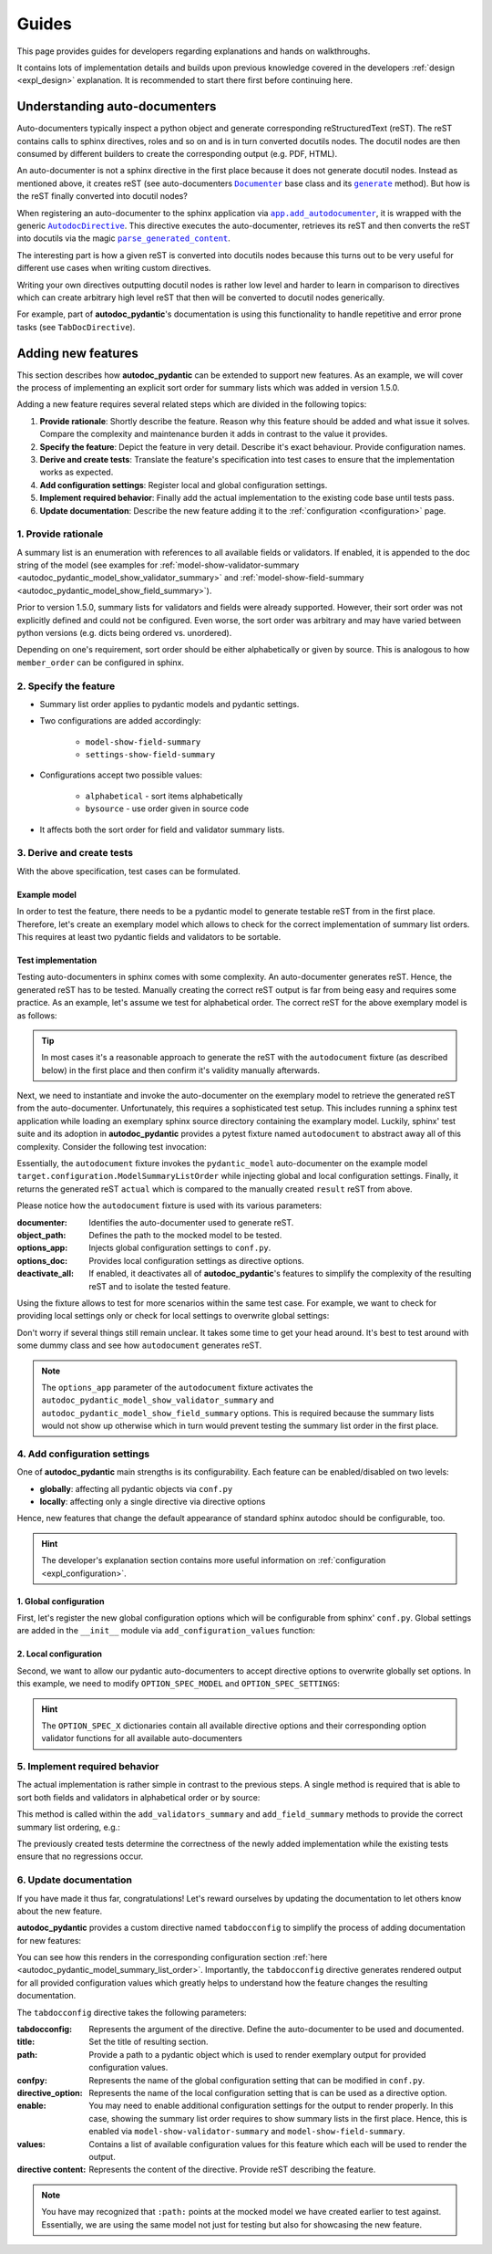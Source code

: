 ======
Guides
======

This page provides guides for developers regarding explanations and hands on
walkthroughs.

It contains lots of implementation details and builds upon previous knowledge
covered in the developers :ref:`design <expl_design>` explanation. It is
recommended to start there first before continuing here.

.. _understanding_autodocumenters:

------------------------------
Understanding auto-documenters
------------------------------

Auto-documenters typically inspect a python object and generate corresponding
reStructuredText (reST). The reST contains calls to sphinx directives, roles
and so on and is in turn converted docutils nodes. The docutil nodes are then
consumed by different builders to create the corresponding output (e.g. PDF, HTML).

An auto-documenter is not a sphinx directive in the first place because it does
not generate docutil nodes. Instead as mentioned above, it creates reST
(see auto-documenters |Documenter|_ base class and its |generate|_ method).
But how is the reST finally converted into docutil nodes?

When registering an auto-documenter to the sphinx application via
|app.add_autodocumenter|_, it is wrapped with the generic |AutodocDirective|_.
This directive executes the auto-documenter, retrieves its reST and then
converts the reST into docutils via the magic |parse_generated_content|_.

.. mermaid::

   stateDiagram-v2
       direction LR


       [*] --> AutoDocumenter: Python\n&nbspobject

       state AutodocDirective {
            state "parse_generated_content" as pgc
            state AutoDocumenter {
               inspect --> generate
            }
       AutoDocumenter --> pgc: restructured\n&nbsp&nbsp&nbsp&nbsp&nbsp&nbspText
       }

       pgc --> Builder: DocUtil\n&nbspNodes

       Builder --> HTML
       Builder --> LaTex
       Builder --> ...

The interesting part is how a given reST is converted into docutils nodes
because this turns out to be very useful for different use cases when writing
custom directives.

Writing your own directives outputting docutil nodes is rather low level and
harder to learn in comparison to directives which can create arbitrary high
level reST that then will be converted to docutil nodes generically.

For example, part of **autodoc_pydantic**'s documentation is using this
functionality to handle repetitive and error prone tasks (see ``TabDocDirective``).


.. |Documenter| replace:: ``Documenter``
.. _Documenter: https://github.com/sphinx-doc/sphinx/blob/37730d0f8ed250b019f78701056308b25535e3c9/sphinx/ext/autodoc/__init__.py#L299

.. |generate| replace:: ``generate``
.. _generate: https://github.com/sphinx-doc/sphinx/blob/37730d0f8ed250b019f78701056308b25535e3c9/sphinx/ext/autodoc/__init__.py#L893

.. |app.add_autodocumenter| replace:: ``app.add_autodocumenter``
.. _app.add_autodocumenter: https://github.com/sphinx-doc/sphinx/blob/37730d0f8ed250b019f78701056308b25535e3c9/sphinx/application.py#L1085

.. |AutodocDirective| replace:: ``AutodocDirective``
.. _AutodocDirective: https://github.com/sphinx-doc/sphinx/blob/37730d0f8ed250b019f78701056308b25535e3c9/sphinx/ext/autodoc/directive.py#L125

.. |parse_generated_content| replace:: ``parse_generated_content``
.. _parse_generated_content: https://github.com/sphinx-doc/sphinx/blob/37730d0f8ed250b019f78701056308b25535e3c9/sphinx/ext/autodoc/directive.py#L108

-------------------
Adding new features
-------------------

This section describes how **autodoc_pydantic** can be extended to support new
features. As an example, we will cover the process of implementing an explicit
sort order for summary lists which was added in version 1.5.0.

Adding a new feature requires several related steps which are divided in the following topics:

1. **Provide rationale**: Shortly describe the feature. Reason why this feature
   should be added and what issue it solves. Compare the complexity and maintenance
   burden it adds in contrast to the value it provides.

2. **Specify the feature**: Depict the feature in very detail. Describe it's
   exact behaviour. Provide configuration names.

3. **Derive and create tests**: Translate the feature's specification into
   test cases to ensure that the implementation works as expected.

4. **Add configuration settings**: Register local and global configuration
   settings.

5. **Implement required behavior**: Finally add the actual implementation to the
   existing code base until tests pass.

6. **Update documentation**: Describe the new feature adding it to the
   :ref:`configuration <configuration>` page.

1. Provide rationale
====================

A summary list is an enumeration with references to all available fields or
validators. If enabled, it is appended to the doc string of the model
(see examples for :ref:`model-show-validator-summary <autodoc_pydantic_model_show_validator_summary>`
and :ref:`model-show-field-summary <autodoc_pydantic_model_show_field_summary>`).

Prior to version 1.5.0, summary lists for validators and fields were already
supported. However, their sort order was not explicitly defined and could not be
configured. Even worse, the sort order was arbitrary and may have varied between
python versions (e.g. dicts being ordered vs. unordered).

Depending on one's requirement, sort order should be either alphabetically or
given by source. This is analogous to how ``member_order`` can be configured in
sphinx.

2. Specify the feature
======================

- Summary list order applies to pydantic models and pydantic settings.

- Two configurations are added accordingly:

    - ``model-show-field-summary``
    - ``settings-show-field-summary``

- Configurations accept two possible values:

    - ``alphabetical`` - sort items alphabetically
    - ``bysource`` - use order given in source code

- It affects both the sort order for field and validator summary lists.

3. Derive and create tests
==========================

With the above specification, test cases can be formulated.

Example model
-------------

In order to test the feature, there needs to be a pydantic model to generate
testable reST from in the first place. Therefore, let's create an exemplary model
which allows to check for the correct implementation of summary list orders.
This requires at least two pydantic fields and validators to be sortable.

.. code-block:: python
   :caption: tests/roots/test-base/target/configuration.py

   class ModelSummaryListOrder(BaseModel):
       """ModelSummaryListOrder."""

       field_b: int = 1
       field_a: int = 1

       @validator("field_b")
       def validate_b(cls, v):
           return v

       @validator("field_a")
       def validate_a(cls, v):
           return v

Test implementation
-------------------

Testing auto-documenters in sphinx comes with some complexity. An auto-documenter
generates reST. Hence, the generated reST has to be tested. Manually creating the correct
reST output is far from being easy and requires some practice. As an example, let's
assume we test for alphabetical order. The correct reST for the above exemplary
model is as follows:

.. code-block:: python
   :caption: tests/test_configuration_model.py

   result = [
   '',
   '.. py:pydantic_model:: ModelSummaryListOrder',
   '   :module: target.configuration',
   '',
   '   ModelSummaryListOrder.',
   '',
   '   :Fields:',
   '      - :py:obj:`field_a (int) <target.configuration.ModelSummaryListOrder.field_a>`',
   '      - :py:obj:`field_b (int) <target.configuration.ModelSummaryListOrder.field_b>`',
   '',
   '   :Validators:',
   '      - :py:obj:`validate_a <target.configuration.ModelSummaryListOrder.validate_a>` » :py:obj:`field_a <target.configuration.ModelSummaryListOrder.field_a>`',
   '      - :py:obj:`validate_b <target.configuration.ModelSummaryListOrder.validate_b>` » :py:obj:`field_b <target.configuration.ModelSummaryListOrder.field_b>`',
   ''
   ]

.. tip::

   In most cases it's a reasonable approach to generate the reST with the
   ``autodocument`` fixture (as described below) in the first place and then
   confirm it's validity manually afterwards.

Next, we need to instantiate and invoke the auto-documenter on the exemplary model
to retrieve the generated reST from the auto-documenter. Unfortunately, this requires
a sophisticated test setup. This includes running a sphinx test application
while loading an exemplary sphinx source directory containing the
examplary model. Luckily, sphinx' test suite and its adoption in **autodoc_pydantic**
provides a pytest fixture named ``autodocument`` to abstract away all of this
complexity. Consider the following test invocation:

.. code-block:: python
   :caption: tests/test_configuration_model.py

   def test_autodoc_pydantic_model_summary_list_order_alphabetical(autodocument):

       # explict global
       actual = autodocument(
           documenter='pydantic_model',
           object_path='target.configuration.ModelSummaryListOrder',
           options_app={
               "autodoc_pydantic_model_show_validator_summary": True,
               "autodoc_pydantic_model_show_field_summary": True,
               "autodoc_pydantic_model_summary_list_order": "alphabetical"},
           deactivate_all=True)
       assert result == actual

Essentially, the ``autodocument`` fixture invokes the ``pydantic_model``
auto-documenter on the example model ``target.configuration.ModelSummaryListOrder``
while injecting global and local configuration settings. Finally, it returns the
generated reST ``actual`` which is compared to the manually created ``result`` reST from
above.

Please notice how the ``autodocument`` fixture is used with its various parameters:

:documenter: Identifies the auto-documenter used to generate reST.
:object_path: Defines the path to the mocked model to be tested.
:options_app: Injects global configuration settings to ``conf.py``.
:options_doc: Provides local configuration settings as directive options.
:deactivate_all: If enabled, it deactivates all of **autodoc_pydantic**'s
  features to simplify the complexity of the resulting reST and to isolate
  the tested feature.

Using the fixture allows to test for more scenarios within the same test case.
For example, we want to check for providing local settings only or check for
local settings to overwrite global settings:

.. code-block:: python
   :caption: tests/test_configuration_model.py

   def test_autodoc_pydantic_model_summary_list_order_alphabetical(autodocument):

       # explict local
       actual = autodocument(
           documenter='pydantic_model',
           object_path='target.configuration.ModelSummaryListOrder',
           options_app={"autodoc_pydantic_model_show_validator_summary": True,
                        "autodoc_pydantic_model_show_field_summary": True},
           options_doc={"model-summary-list-order": "alphabetical"},
           deactivate_all=True)
       assert result == actual

       # explicit local overwrite global
       actual = autodocument(
           documenter='pydantic_model',
           object_path='target.configuration.ModelSummaryListOrder',
           options_app={"autodoc_pydantic_model_show_validator_summary": True,
                        "autodoc_pydantic_model_show_field_summary": True,
                        "autodoc_pydantic_model_summary_list_order": "bysource"},
           options_doc={"model-summary-list-order": "alphabetical"},
           deactivate_all=True)
       assert result == actual

Don't worry if several things still remain unclear. It takes some time to get
your head around. It's best to test around with some dummy class and see how
``autodocument`` generates reST.

.. note::

   The ``options_app`` parameter of the ``autodocument`` fixture activates the
   ``autodoc_pydantic_model_show_validator_summary`` and
   ``autodoc_pydantic_model_show_field_summary`` options. This is required
   because the summary lists would not show up otherwise which in turn would
   prevent testing the summary list order in the first place.

4. Add configuration settings
=============================

One of **autodoc_pydantic** main strengths is its configurability. Each feature
can be enabled/disabled on two levels:

- **globally**: affecting all pydantic objects via ``conf.py``
- **locally**: affecting only a single directive via directive options

Hence, new features that change the default appearance of standard sphinx
autodoc should be configurable, too.

.. hint::

   The developer's explanation section contains more useful information on
   :ref:`configuration <expl_configuration>`.

1. Global configuration
-----------------------

First, let's register the new global configuration options which will be
configurable from sphinx' ``conf.py``. Global settings are added in the
``__init__`` module via ``add_configuration_values`` function:

.. code-block:: python
   :caption: sphinxcontrib/autodoc_pydantic/__init__.py

   def add_configuration_values(app: Sphinx):
       """Adds all configuration values to sphinx application.

       """

       stem = "autodoc_pydantic_"
       add = app.add_config_value

       summary_list_order = OptionsSummaryListOrder.ALPHABETICAL

       # ...

       add(f'{stem}settings_summary_list_order', summary_list_order, True, str)
       add(f'{stem}model_summary_list_order', summary_list_order, True, str)

2. Local configuration
----------------------

Second, we want to allow our pydantic auto-documenters to accept directive
options to overwrite globally set options. In this example, we need to modify
``OPTION_SPEC_MODEL`` and ``OPTION_SPEC_SETTINGS``:

.. code-block:: python
   :caption: sphinxcontrib/autodoc_pydantic/directives/options/definition.py

   OPTION_SPEC_SETTINGS = {
      "settings-summary-list-order": option_one_of_factory(
         OptionsSummaryListOrder.values()
      ),
   }

   OPTION_SPEC_MODEL = {
      "model-summary-list-order": option_one_of_factory(
         OptionsSummaryListOrder.values()
      ),
   }

.. hint::

   The ``OPTION_SPEC_X`` dictionaries contain all available directive options and
   their corresponding option validator functions for all available auto-documenters


5. Implement required behavior
==============================

The actual implementation is rather simple in contrast to the previous steps.
A single method is required that is able to sort both fields and validators in
alphabetical order or by source:

.. code-block:: python
   :caption: sphinxcontrib/autodoc_pydantic/directives/autodocumenters.py

   class PydanticModelDocumenter(ClassDocumenter):

       def _sort_summary_list(self, names: Iterable[str]) -> List[str]:
           """Sort member names according to given sort order
           `OptionsSummaryListOrder`.

           """

           sort_order = self.pydantic.options.get_value(name="summary-list-order",
                                                        prefix=True,
                                                        force_availability=True)

           if sort_order == OptionsSummaryListOrder.ALPHABETICAL:
               def sort_func(name: str):
                   return name
           elif sort_order == OptionsSummaryListOrder.BYSOURCE:
               def sort_func(name: str):
                   name_with_class = f"{self.object_name}.{name}"
                   return self.analyzer.tagorder.get(name_with_class)
           else:
               raise ValueError(
                   f"Invalid value `{sort_order}` provided for "
                   f"`summary_list_order`. Valid options are: "
                   f"{OptionsSummaryListOrder.values()}")

           return sorted(names, key=sort_func)

This method is called within the ``add_validators_summary`` and
``add_field_summary`` methods to provide the correct summary list ordering, e.g.:

.. code-block:: python
   :caption: sphinxcontrib/autodoc_pydantic/directives/autodocumenters.py

   class PydanticModelDocumenter(ClassDocumenter):

       def add_validators_summary(self):
           """Adds summary section describing all validators with corresponding
           fields.

           """
           # ...

           # get correct sort order
           validator_names = filtered_references.keys()
           sorted_validator_names = self._sort_summary_list(validator_names)

           # ...

The previously created tests determine the correctness of the newly added
implementation while the existing tests ensure that no regressions occur.

6. Update documentation
=======================

If you have made it thus far, congratulations! Let's reward ourselves by updating
the documentation to let others know about the new feature.

**autodoc_pydantic** provides a custom directive named ``tabdocconfig`` to
simplify the process of adding documentation for new features:

.. code-block:: rest
   :caption: docs/source/user_guide/configuration.rst

   .. tabdocconfig:: autopydantic_model
      :title: Summary List Order
      :path: target.configuration.ModelSummaryListOrder
      :confpy: autodoc_pydantic_model_summary_list_order
      :directive_option: model-summary-list-order
      :enable: model-show-validator-summary, model-show-field-summary
      :values: alphabetical, bysource
      :version: 1.5.0

      Define the sort order within validator and field summaries (which can be
      activated via :ref:`model-show-validator-summary <autodoc_pydantic_model_show_validator_summary>`
      and :ref:`model-show-field-summary <autodoc_pydantic_model_show_field_summary>`,
      respectively).

You can see how this renders in the corresponding configuration section
:ref:`here <autodoc_pydantic_model_summary_list_order>`. Importantly, the ``tabdocconfig``
directive generates rendered output for all provided configuration values which
greatly helps to understand how the feature changes the resulting documentation.

The ``tabdocconfig`` directive takes the following parameters:

:tabdocconfig: Represents the argument of the directive. Define the
  auto-documenter to be used and documented.
:title: Set the title of resulting section.
:path: Provide a path to a pydantic object which is used to render
  exemplary output for provided configuration values.
:confpy: Represents the name of the global configuration setting that
  can be modified in ``conf.py``.
:directive_option: Represents the name of the local configuration setting that
  is can be used as a directive option.
:enable: You may need to enable additional configuration
  settings for the output to render properly. In this case, showing the
  summary list order requires to show summary lists in the first place. Hence,
  this is enabled via ``model-show-validator-summary`` and
  ``model-show-field-summary``.
:values: Contains a list of available configuration values for this
  feature which each will be used to render the output.
:directive content: Represents the content of the directive. Provide reST
  describing the feature.

.. note::

   You have may recognized that ``:path:`` points at the mocked model we have
   created earlier to test against. Essentially, we are using the same model
   not just for testing but also for showcasing the new feature.
